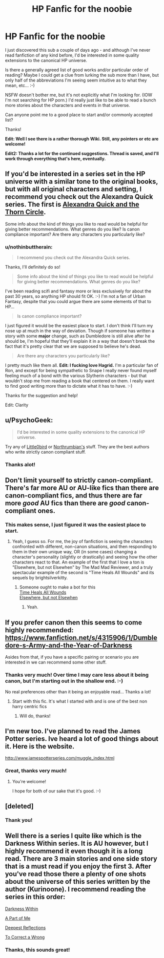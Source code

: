 #+TITLE: HP Fanfic for the noobie

* HP Fanfic for the noobie
:PROPERTIES:
:Author: nothinbuttherain
:Score: 4
:DateUnix: 1428443126.0
:DateShort: 2015-Apr-08
:FlairText: Request
:END:
I just discovered this sub a couple of days ago - and although I've never read fanfiction of any kind before, I'd be interested in some quality extensions to the canonical HP universe.

Is there a generally agreed list of good works and/or particular order of reading? Maybe I could get a clue from lurking the sub more than I have, but only half of the abbreviations I'm seeing seem intuitive as to what they mean, etc... :-)

NSFW doesn't bother me, but it's not explicitly what I'm looking for. (IOW I'm not searching for HP porn.) I'd really just like to be able to read a bunch more stories about the characters and events in that universe.

Can anyone point me to a good place to start and/or commonly accepted list?

Thanks!

*Edit: Well I see there is a rather thorough Wiki. Still, any pointers or etc are welcome!*

*Edit2: Thanks a lot for the continued suggestions. Thread is saved, and I'll work through everything that's here, eventually.*


** If you'd be interested in a series set in the HP universe with a similar tone to the original books, but with all original characters and setting, I recommend you check out the Alexandra Quick series. The first is [[https://www.fanfiction.net/s/3964606/1/Alexandra-Quick-and-the-Thorn-Circle][Alexandra Quick and the Thorn Circle]].

Some info about the kind of things you like to read would be helpful for giving better recommendations. What genres do you like? Is canon compliance important? Are there any characters you particularly like?
:PROPERTIES:
:Author: denarii
:Score: 7
:DateUnix: 1428452395.0
:DateShort: 2015-Apr-08
:END:

*** u/nothinbuttherain:
#+begin_quote
  I recommend you check out the Alexandra Quick series.
#+end_quote

Thanks, I'll definitely do so!

#+begin_quote
  Some info about the kind of things you like to read would be helpful for giving better recommendations. What genres do you like?
#+end_quote

I've been reading scifi and fantasy more or less exclusively for about the past 30 years, so anything HP should fit OK. :-) I'm not a fan of Urban Fantasy, despite that you could argue there are some elements of that to HP...

#+begin_quote
  Is canon compliance important?
#+end_quote

I just figured it would be the easiest place to start. I don't think I'll turn my nose up at much in the way of deviation. Though if someone has written a story with some *major* change, such as Dumbledore is still alive after he should be, I'm hopeful that they'll explain it in a way that doesn't break the fact that it's pretty clear that we are supposed to believe he's dead.

#+begin_quote
  Are there any characters you particularly like?
#+end_quote

I pretty much like them all. *Edit: I fucking love Hagrid.* I'm a particular fan of Ron, and except for being sympathetic to Snape I really never found myself feeling much of a bond with the various Slytherin characters - but that wouldn't stop me from reading a book that centered on them. I really want to find good writing more than to dictate what it has to have. :-)

Thanks for the suggestion and help!

Edit: Clarity
:PROPERTIES:
:Author: nothinbuttherain
:Score: 1
:DateUnix: 1428505883.0
:DateShort: 2015-Apr-08
:END:


** u/PsychoGeek:
#+begin_quote
  I'd be interested in some quality extensions to the canonical HP universe.
#+end_quote

Try any of [[https://www.fanfiction.net/u/1443437/little0bird][Little0bird]] or [[https://www.fanfiction.net/u/2132422/Northumbrian][Northrumbian's]] stuff. They are the best authors who write strictly canon compliant stuff.
:PROPERTIES:
:Author: PsychoGeek
:Score: 6
:DateUnix: 1428444605.0
:DateShort: 2015-Apr-08
:END:

*** Thanks alot!
:PROPERTIES:
:Author: nothinbuttherain
:Score: 1
:DateUnix: 1428445408.0
:DateShort: 2015-Apr-08
:END:


** Don't limit yourself to strictly canon-compliant. There's far more AU or AU-like fics than there are canon-compliant fics, and thus there are far more /good/ AU fics than there are /good/ canon-compliant ones.
:PROPERTIES:
:Author: Karinta
:Score: 5
:DateUnix: 1428456424.0
:DateShort: 2015-Apr-08
:END:

*** This makes sense, I just figured it was the easiest place to start.
:PROPERTIES:
:Author: nothinbuttherain
:Score: 2
:DateUnix: 1428502369.0
:DateShort: 2015-Apr-08
:END:

**** Yeah, I guess so. For me, the joy of fanfiction is seeing the characters confronted with different, non-canon situations, and then responding to them in their own unique way, OR (in some cases) changing a character's personality (slightly or drastically) and seeing how the other characters react to that. An example of the first that I love a ton is "Elsewhere, but not Elsewhen" by The Mad Mad Reviewer, and a truly spectacular example of the second is "Time Heals All Wounds" and its sequels by brightsilverkitty.
:PROPERTIES:
:Author: Karinta
:Score: 3
:DateUnix: 1428519972.0
:DateShort: 2015-Apr-08
:END:

***** Someone ought to make a bot for this\\
[[https://www.fanfiction.net/s/7847254/1/Time-Heals-All-Wounds][Time Heals All Wounds]]\\
[[https://www.fanfiction.net/s/7118223/1/Elsewhere-but-not-Elsewhen][Elsewhere, but not Elsewhen]]
:PROPERTIES:
:Author: Rheaeus
:Score: 3
:DateUnix: 1428540649.0
:DateShort: 2015-Apr-09
:END:

****** Yeah.
:PROPERTIES:
:Author: Karinta
:Score: 1
:DateUnix: 1428547066.0
:DateShort: 2015-Apr-09
:END:


** If you prefer canon then this seems to come highly recommended: [[https://www.fanfiction.net/s/4315906/1/Dumbledore-s-Army-and-the-Year-of-Darkness]]

Asides from that, if you have a specific pairing or scenario you are interested in we can recommend some other stuff.
:PROPERTIES:
:Author: DZCreeper
:Score: 4
:DateUnix: 1428444876.0
:DateShort: 2015-Apr-08
:END:

*** Thanks very much! Over time I may care less about it being canon, but I'm starting out in the shallow end. :-)

No real preferences other than it being an enjoyable read... Thanks a lot!
:PROPERTIES:
:Author: nothinbuttherain
:Score: 2
:DateUnix: 1428445469.0
:DateShort: 2015-Apr-08
:END:

**** Start with this fic. It's what I started with and is one of the best non harry centric fics
:PROPERTIES:
:Author: commando678
:Score: 2
:DateUnix: 1428494318.0
:DateShort: 2015-Apr-08
:END:

***** Will do, thanks!
:PROPERTIES:
:Author: nothinbuttherain
:Score: 1
:DateUnix: 1428502127.0
:DateShort: 2015-Apr-08
:END:


** I'm new too. I've planned to read the James Potter series. Ive heard a lot of good things about it. Here is the website.

[[http://www.jamespotterseries.com/muggle_index.html]]
:PROPERTIES:
:Score: 2
:DateUnix: 1428450322.0
:DateShort: 2015-Apr-08
:END:

*** Great, thanks very much!
:PROPERTIES:
:Author: nothinbuttherain
:Score: 2
:DateUnix: 1428450362.0
:DateShort: 2015-Apr-08
:END:

**** You're welcome!

I hope for both of our sake that it's good. :-)
:PROPERTIES:
:Score: 2
:DateUnix: 1428450478.0
:DateShort: 2015-Apr-08
:END:


** [deleted]
:PROPERTIES:
:Score: 2
:DateUnix: 1428593019.0
:DateShort: 2015-Apr-09
:END:

*** Thank you!
:PROPERTIES:
:Author: nothinbuttherain
:Score: 1
:DateUnix: 1428609676.0
:DateShort: 2015-Apr-10
:END:


** Well there is a series I quite like which is the Darkness Within series. It is AU however, but I highly recommend it even though it is a long read. There are 3 main stories and one side story that is a must read if you enjoy the first 3. After you've read those there a plenty of one shots about the universe of this series written by the author (Kurinoone). I recommend reading the series in this order:

[[https://www.fanfiction.net/s/2913149/1/The-Darkness-Within][Darkness Within]]

[[https://www.fanfiction.net/s/3340621/1/A-Part-of-Me][A Part of Me]]

[[https://www.fanfiction.net/s/3959072/1/Deepest-Reflections][Deepest Reflections]]

[[https://www.fanfiction.net/s/7516156/1/To-Correct-A-Wrong][To Correct a Wrong]]
:PROPERTIES:
:Author: AndydaAlpaca
:Score: 1
:DateUnix: 1428583332.0
:DateShort: 2015-Apr-09
:END:

*** Thanks, this sounds great!
:PROPERTIES:
:Author: nothinbuttherain
:Score: 1
:DateUnix: 1428609691.0
:DateShort: 2015-Apr-10
:END:
